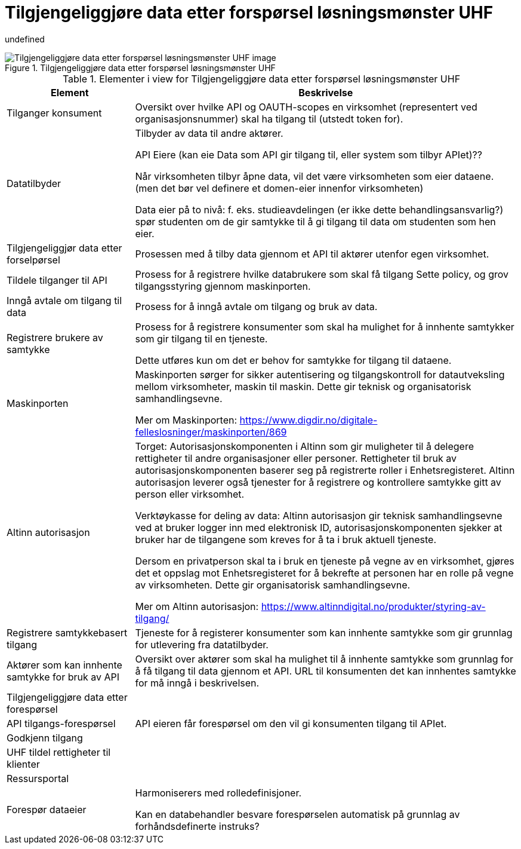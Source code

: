 = Tilgjengeliggjøre data etter forspørsel løsningsmønster UHF
:wysiwig_editing: 1
ifeval::[{wysiwig_editing} == 1]
:imagepath: ../images/
endif::[]
ifeval::[{wysiwig_editing} == 0]
:imagepath: main@unit-ra:unit-ra-datadeling-målarkitekturen:
endif::[]
:toc: left
:toclevels: 5
:sectnums:
:sectnumlevels: 9

undefined

.Tilgjengeliggjøre data etter forspørsel løsningsmønster UHF
image::{imagepath}Tilgjengeliggjøre data etter forspørsel løsningsmønster UHF.png[alt=Tilgjengeliggjøre data etter forspørsel løsningsmønster UHF image]



[cols ="1,3", options="header"]
.Elementer i view for Tilgjengeliggjøre data etter forspørsel løsningsmønster UHF
|===

| Element
| Beskrivelse

| Tilganger konsument
| Oversikt over hvilke API og OAUTH-scopes en virksomhet (representert ved organisasjonsnummer) skal ha tilgang til (utstedt token for).

| Datatilbyder
| Tilbyder av data til andre aktører.

API Eiere  (kan eie Data som API gir tilgang til, eller system som tilbyr APIet)??

Når virksomheten tilbyr åpne data, vil det være virksomheten som eier dataene. (men det bør vel definere et domen-eier innenfor virksomheten)

Data eier på to nivå: f. eks. studieavdelingen (er ikke dette behandlingsansvarlig?) spør studenten om de gir samtykke til å gi tilgang til data om studenten som hen eier.


| Tilgjengeliggjør data etter forselpørsel
| Prosessen med å tilby data gjennom et API til aktører utenfor egen virksomhet.

| Tildele tilganger til API
| Prosess for å registrere hvilke databrukere som skal få tilgang
Sette policy, og grov tilgangsstyring gjennom maskinporten.


| Inngå avtale om tilgang til data
| Prosess for å inngå avtale om tilgang og bruk av data.

| Registrere brukere av samtykke
| Prosess for å registrere konsumenter som skal ha mulighet for å innhente samtykker som gir tilgang til en tjeneste.

Dette utføres kun om det er behov for samtykke for tilgang til dataene.

| Maskinporten
| Maskinporten sørger for sikker autentisering og tilgangskontroll for datautveksling mellom
virksomheter, maskin til maskin. Dette gir teknisk og organisatorisk samhandlingsevne.

Mer om Maskinporten:
https://www.digdir.no/digitale-felleslosninger/maskinporten/869

| Altinn autorisasjon
| Torget:
Autorisasjonskomponenten i Altinn som gir muligheter til å delegere rettigheter til andre organisasjoner eller personer. Rettigheter til bruk av autorisasjonskomponenten baserer seg på registrerte roller i Enhetsregisteret.
Altinn autorisasjon leverer også tjenester for å registrere og kontrollere samtykke gitt av person eller virksomhet.

Verktøykasse for deling av data:
Altinn autorisasjon gir teknisk samhandlingsevne ved at bruker logger inn med elektronisk ID,
autorisasjonskomponenten sjekker at bruker har de tilgangene som kreves for å ta i bruk aktuell tjeneste.

Dersom en privatperson skal ta i bruk en tjeneste på vegne av en virksomhet, gjøres det et oppslag mot Enhetsregisteret for å bekrefte at personen har en rolle på vegne av virksomheten. Dette gir organisatorisk samhandlingsevne.

Mer om Altinn autorisasjon:
https://www.altinndigital.no/produkter/styring-av-tilgang/


| Registrere samtykkebasert tilgang
| Tjeneste for å registerer konsumenter som kan innhente samtykke som gir grunnlag for utlevering fra datatilbyder.

| Aktører som kan innhente samtykke for bruk av API
| Oversikt over aktører som skal ha mulighet til å innhente samtykke som grunnlag for å få tilgang til data gjennom et API. 
URL til konsumenten det kan innhentes samtykke for må inngå i beskrivelsen.

| Tilgjengeliggjøre data etter forespørsel
| 

| API tilgangs-forespørsel
| API eieren får forespørsel om den vil gi konsumenten tilgang til APIet.

| Godkjenn tilgang
| 

| UHF tildel rettigheter til klienter
| 

| Ressursportal
| 

| Forespør dataeier
| Harmoniserers med rolledefinisjoner.

Kan en databehandler besvare forespørselen automatisk på grunnlag av forhåndsdefinerte instruks?



|===

